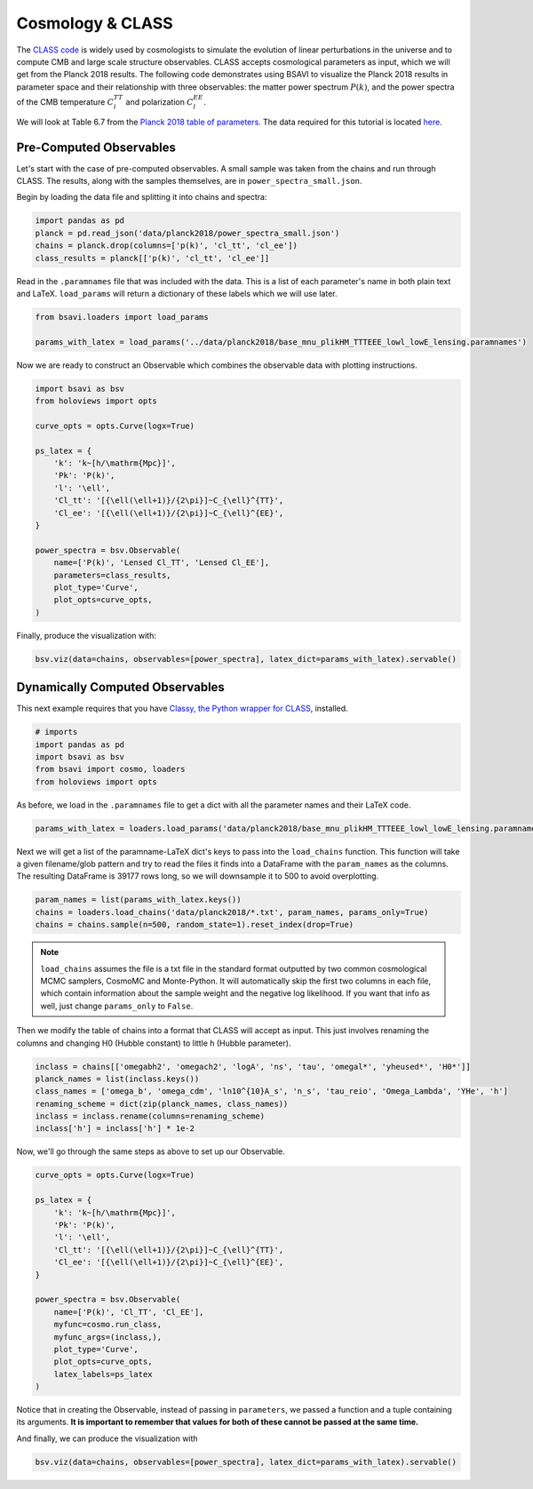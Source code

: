 Cosmology & CLASS
==================

The `CLASS code <https://lesgourg.github.io/class_public/class.html>`_ is widely used
by cosmologists to simulate the evolution of linear perturbations in the universe and
to compute CMB and large scale structure observables. CLASS accepts cosmological parameters 
as input, which we will get from the Planck 2018 results. The following code demonstrates 
using BSAVI to visualize the Planck 2018 results in parameter space and their relationship 
with three observables: the matter power spectrum :math:`P(k)`, and the power spectra of 
the CMB temperature :math:`C_{l}^{TT}` and polarization :math:`C_{l}^{EE}`.

We will look at Table 6.7 from the 
`Planck 2018 table of parameters <https://wiki.cosmos.esa.int/planck-legacy-archive/images/4/43/Baseline_params_table_2018_68pc_v2.pdf>`_.
The data required for this tutorial is located 
`here <https://github.com/wen-jams/bsavi/tree/main/data/planck2018>`_.


Pre-Computed Observables
------------------------

Let's start with the case of pre-computed observables. A small sample was taken from the chains
and run through CLASS. The results, along with the samples themselves, are in ``power_spectra_small.json``.

Begin by loading the data file and splitting it into chains and spectra:

.. code-block:: python

    import pandas as pd
    planck = pd.read_json('data/planck2018/power_spectra_small.json')
    chains = planck.drop(columns=['p(k)', 'cl_tt', 'cl_ee'])
    class_results = planck[['p(k)', 'cl_tt', 'cl_ee']]

Read in the ``.paramnames`` file that was included with the data. This is a list of each parameter's name in both 
plain text and LaTeX. ``load_params`` will return a dictionary of these labels which we will use later.

.. code-block:: python

    from bsavi.loaders import load_params

    params_with_latex = load_params('../data/planck2018/base_mnu_plikHM_TTTEEE_lowl_lowE_lensing.paramnames')

Now we are ready to construct an Observable which combines the observable data with plotting instructions.

.. code-block:: python

    import bsavi as bsv
    from holoviews import opts

    curve_opts = opts.Curve(logx=True)

    ps_latex = {
        'k': 'k~[h/\mathrm{Mpc}]',
        'Pk': 'P(k)',
        'l': '\ell',
        'Cl_tt': '[{\ell(\ell+1)}/{2\pi}]~C_{\ell}^{TT}',
        'Cl_ee': '[{\ell(\ell+1)}/{2\pi}]~C_{\ell}^{EE}',
    }

    power_spectra = bsv.Observable(
        name=['P(k)', 'Lensed Cl_TT', 'Lensed Cl_EE'], 
        parameters=class_results,
        plot_type='Curve',
        plot_opts=curve_opts,
    )

Finally, produce the visualization with:

.. code-block:: python

    bsv.viz(data=chains, observables=[power_spectra], latex_dict=params_with_latex).servable()

.. image:: ../../images/bsavi-mainpage.gif


Dynamically Computed Observables
--------------------------------

This next example requires that you have `Classy, the Python wrapper for CLASS 
<https://cobaya.readthedocs.io/en/latest/theory_class.html#installation>`_, installed.

.. code-block:: python

    # imports
    import pandas as pd
    import bsavi as bsv
    from bsavi import cosmo, loaders
    from holoviews import opts

As before, we load in the ``.paramnames`` file to get a dict with all the parameter names and their LaTeX code.

.. code-block:: python

    params_with_latex = loaders.load_params('data/planck2018/base_mnu_plikHM_TTTEEE_lowl_lowE_lensing.paramnames')

Next we will get a list of the paramname-LaTeX dict's keys to pass into the ``load_chains`` function. 
This function will take a given filename/glob pattern and try to read the files it finds into a DataFrame
with the ``param_names`` as the columns. The resulting DataFrame is 39177 rows long, so we will downsample
it to 500 to avoid overplotting.

.. code-block:: python

    param_names = list(params_with_latex.keys())
    chains = loaders.load_chains('data/planck2018/*.txt', param_names, params_only=True)
    chains = chains.sample(n=500, random_state=1).reset_index(drop=True)

.. note::

    ``load_chains`` assumes the file is a txt file in the standard format outputted by two common cosmological 
    MCMC samplers, CosmoMC and Monte-Python. It will automatically skip the first two columns in each file, 
    which contain information about the sample weight and the negative log likelihood.
    If you want that info as well, just change ``params_only`` to ``False``.

Then we modify the table of chains into a format that CLASS will accept as input.
This just involves renaming the columns and changing H0 (Hubble constant) to little h (Hubble parameter). 

.. code-block:: python

    inclass = chains[['omegabh2', 'omegach2', 'logA', 'ns', 'tau', 'omegal*', 'yheused*', 'H0*']]
    planck_names = list(inclass.keys())
    class_names = ['omega_b', 'omega_cdm', 'ln10^{10}A_s', 'n_s', 'tau_reio', 'Omega_Lambda', 'YHe', 'h']
    renaming_scheme = dict(zip(planck_names, class_names))
    inclass = inclass.rename(columns=renaming_scheme)
    inclass['h'] = inclass['h'] * 1e-2

Now, we'll go through the same steps as above to set up our Observable.

.. code-block:: python

    curve_opts = opts.Curve(logx=True)

    ps_latex = {
        'k': 'k~[h/\mathrm{Mpc}]',
        'Pk': 'P(k)',
        'l': '\ell',
        'Cl_tt': '[{\ell(\ell+1)}/{2\pi}]~C_{\ell}^{TT}',
        'Cl_ee': '[{\ell(\ell+1)}/{2\pi}]~C_{\ell}^{EE}',
    }

    power_spectra = bsv.Observable(
        name=['P(k)', 'Cl_TT', 'Cl_EE'], 
        myfunc=cosmo.run_class,
        myfunc_args=(inclass,),
        plot_type='Curve',
        plot_opts=curve_opts,
        latex_labels=ps_latex
    )

Notice that in creating the Observable, instead of passing in ``parameters``, we passed a function and 
a tuple containing its arguments. **It is important to remember that values for both of these cannot be 
passed at the same time.**

And finally, we can produce the visualization with 

.. code-block:: python

    bsv.viz(data=chains, observables=[power_spectra], latex_dict=params_with_latex).servable()


.. image:: ../../images/bsavi-mainpage.gif

    